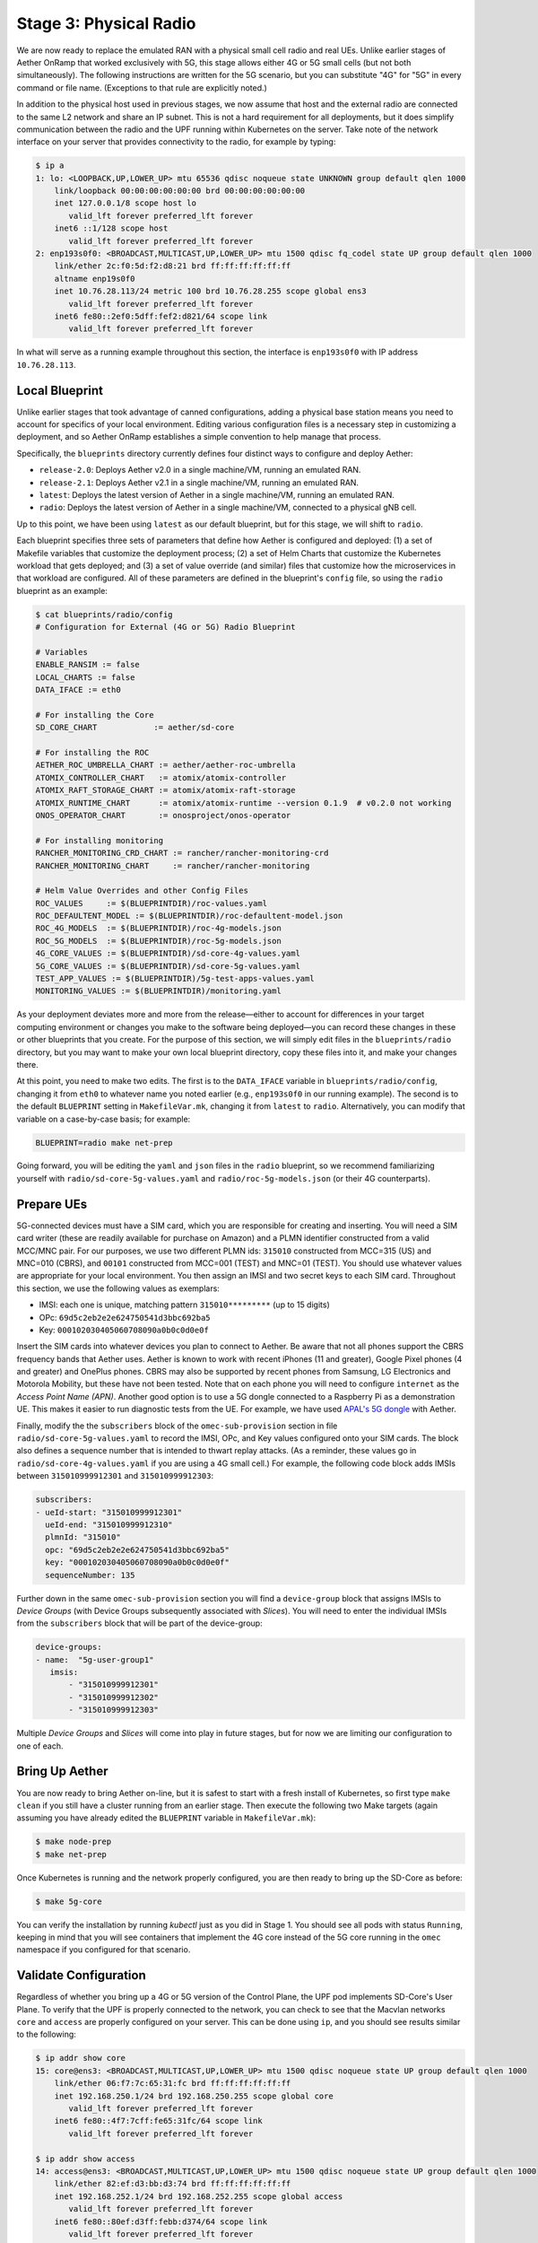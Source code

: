 Stage 3: Physical Radio
========================

We are now ready to replace the emulated RAN with a physical small
cell radio and real UEs. Unlike earlier stages of Aether OnRamp that
worked exclusively with 5G, this stage allows either 4G or 5G small
cells (but not both simultaneously). The following instructions are
written for the 5G scenario, but you can substitute "4G" for "5G" in
every command or file name.  (Exceptions to that rule are explicitly
noted.)

In addition to the physical host used in previous stages, we now
assume that host and the external radio are connected to the same L2
network and share an IP subnet.  This is not a hard requirement for
all deployments, but it does simplify communication between the radio
and the UPF running within Kubernetes on the server.  Take note of the
network interface on your server that provides connectivity to the
radio, for example by typing:

.. code-block::

   $ ip a
   1: lo: <LOOPBACK,UP,LOWER_UP> mtu 65536 qdisc noqueue state UNKNOWN group default qlen 1000
       link/loopback 00:00:00:00:00:00 brd 00:00:00:00:00:00
       inet 127.0.0.1/8 scope host lo
          valid_lft forever preferred_lft forever
       inet6 ::1/128 scope host
          valid_lft forever preferred_lft forever
   2: enp193s0f0: <BROADCAST,MULTICAST,UP,LOWER_UP> mtu 1500 qdisc fq_codel state UP group default qlen 1000
       link/ether 2c:f0:5d:f2:d8:21 brd ff:ff:ff:ff:ff:ff
       altname enp19s0f0
       inet 10.76.28.113/24 metric 100 brd 10.76.28.255 scope global ens3
          valid_lft forever preferred_lft forever
       inet6 fe80::2ef0:5dff:fef2:d821/64 scope link
          valid_lft forever preferred_lft forever

In what will serve as a running example throughout this section, the interface is
``enp193s0f0`` with IP address ``10.76.28.113``.


Local Blueprint
~~~~~~~~~~~~~~~

Unlike earlier stages that took advantage of canned configurations,
adding a physical base station means you need to account for specifics
of your local environment. Editing various configuration files is a
necessary step in customizing a deployment, and so Aether OnRamp
establishes a simple convention to help manage that process.

Specifically, the ``blueprints`` directory currently defines four
distinct ways to configure and deploy Aether:

* ``release-2.0``: Deploys Aether v2.0 in a single machine/VM, running
  an emulated RAN.

* ``release-2.1``: Deploys Aether v2.1 in a single machine/VM, running
  an emulated RAN.

* ``latest``: Deploys the latest version of Aether in a single
  machine/VM, running an emulated RAN.

* ``radio``: Deploys the latest version of Aether in a single
  machine/VM, connected to a physical gNB cell.

Up to this point, we have been using ``latest`` as our default
blueprint, but for this stage, we will shift to ``radio``.

Each blueprint specifies three sets of parameters that define how
Aether is configured and deployed: (1) a set of Makefile variables
that customize the deployment process; (2) a set of Helm Charts that
customize the Kubernetes workload that gets deployed; and (3) a set of
value override (and similar) files that customize how the
microservices in that workload are configured. All of these parameters
are defined in the blueprint's ``config`` file, so using the ``radio``
blueprint as an example:

.. code-block::

   $ cat blueprints/radio/config
   # Configuration for External (4G or 5G) Radio Blueprint

   # Variables
   ENABLE_RANSIM := false
   LOCAL_CHARTS := false
   DATA_IFACE := eth0

   # For installing the Core
   SD_CORE_CHART            := aether/sd-core

   # For installing the ROC
   AETHER_ROC_UMBRELLA_CHART := aether/aether-roc-umbrella
   ATOMIX_CONTROLLER_CHART   := atomix/atomix-controller
   ATOMIX_RAFT_STORAGE_CHART := atomix/atomix-raft-storage
   ATOMIX_RUNTIME_CHART      := atomix/atomix-runtime --version 0.1.9  # v0.2.0 not working
   ONOS_OPERATOR_CHART       := onosproject/onos-operator

   # For installing monitoring
   RANCHER_MONITORING_CRD_CHART := rancher/rancher-monitoring-crd
   RANCHER_MONITORING_CHART     := rancher/rancher-monitoring

   # Helm Value Overrides and other Config Files
   ROC_VALUES     := $(BLUEPRINTDIR)/roc-values.yaml
   ROC_DEFAULTENT_MODEL := $(BLUEPRINTDIR)/roc-defaultent-model.json
   ROC_4G_MODELS  := $(BLUEPRINTDIR)/roc-4g-models.json
   ROC_5G_MODELS  := $(BLUEPRINTDIR)/roc-5g-models.json
   4G_CORE_VALUES := $(BLUEPRINTDIR)/sd-core-4g-values.yaml
   5G_CORE_VALUES := $(BLUEPRINTDIR)/sd-core-5g-values.yaml
   TEST_APP_VALUES := $(BLUEPRINTDIR)/5g-test-apps-values.yaml
   MONITORING_VALUES := $(BLUEPRINTDIR)/monitoring.yaml

As your deployment deviates more and more from the release—either to
account for differences in your target computing environment or
changes you make to the software being deployed—you can record these
changes in these or other blueprints that you create. For the purpose
of this section, we will simply edit files in the ``blueprints/radio``
directory, but you may want to make your own local blueprint
directory, copy these files into it, and make your changes there.

At this point, you need to make two edits. The first is to the
``DATA_IFACE`` variable in ``blueprints/radio/config``, changing it
from ``eth0`` to whatever name you noted earlier (e.g., ``enp193s0f0``
in our running example). The second is to the default ``BLUEPRINT``
setting in ``MakefileVar.mk``, changing it from ``latest`` to
``radio``. Alternatively, you can modify that variable on a
case-by-case basis; for example:

.. code-block::

   BLUEPRINT=radio make net-prep

Going forward, you will be editing the ``yaml`` and ``json`` files in
the ``radio`` blueprint, so we recommend familiarizing yourself with
``radio/sd-core-5g-values.yaml`` and ``radio/roc-5g-models.json``
(or their 4G counterparts).

Prepare UEs
~~~~~~~~~~~~

5G-connected devices must have a SIM card, which you are responsible
for creating and inserting.  You will need a SIM card writer (these
are readily available for purchase on Amazon) and a PLMN identifier
constructed from a valid MCC/MNC pair. For our purposes, we use two
different PLMN ids: ``315010`` constructed from MCC=315 (US) and
MNC=010 (CBRS), and ``00101`` constructed from MCC=001 (TEST) and
MNC=01 (TEST). You should use whatever values are appropriate for your
local environment.  You then assign an IMSI and two secret keys to
each SIM card. Throughout this section, we use the following values as
exemplars:

* IMSI: each one is unique, matching pattern ``315010*********`` (up to 15 digits)
* OPc: ``69d5c2eb2e2e624750541d3bbc692ba5``
* Key: ``000102030405060708090a0b0c0d0e0f``

Insert the SIM cards into whatever devices you plan to connect to
Aether.  Be aware that not all phones support the CBRS frequency bands
that Aether uses. Aether is known to work with recent iPhones (11 and
greater), Google Pixel phones (4 and greater) and OnePlus phones.  CBRS
may also be supported by recent phones from Samsung, LG Electronics and
Motorola Mobility, but these have not been tested. Note that on each phone
you will need to configure ``internet`` as the *Access Point Name (APN)*.
Another good option is to use a 5G dongle connected to a Raspberry Pi
as a demonstration UE. This makes it easier to run diagnostic tests
from the UE. For example, we have used `APAL's 5G dongle
<https://www.apaltec.com/dongle/>`__ with Aether.

Finally, modify the the ``subscribers`` block of the
``omec-sub-provision`` section in file
``radio/sd-core-5g-values.yaml`` to record the IMSI, OPc, and
Key values configured onto your SIM cards. The block also defines a
sequence number that is intended to thwart replay attacks. (As a
reminder, these values go in ``radio/sd-core-4g-values.yaml``
if you are using a 4G small cell.) For example, the following code
block adds IMSIs between ``315010999912301`` and ``315010999912303``:

.. code-block::

   subscribers:
   - ueId-start: "315010999912301"
     ueId-end: "315010999912310"
     plmnId: "315010"
     opc: "69d5c2eb2e2e624750541d3bbc692ba5"
     key: "000102030405060708090a0b0c0d0e0f"
     sequenceNumber: 135

Further down in the same ``omec-sub-provision`` section you will find
a ``device-group`` block that assigns IMSIs to *Device Groups* (with
Device Groups subsequently associated with *Slices*). You will need to
enter the individual IMSIs from the ``subscribers`` block that will be
part of the device-group:

.. code-block::

   device-groups:
   - name:  "5g-user-group1"
      imsis:
          - "315010999912301"
          - "315010999912302"
          - "315010999912303"

Multiple *Device Groups* and *Slices* will come into play in future
stages, but for now we are limiting our configuration to one of each.

Bring Up Aether
~~~~~~~~~~~~~~~~~~~~~

You are now ready to bring Aether on-line, but it is safest to start
with a fresh install of Kubernetes, so first type ``make clean`` if
you still have a cluster running from an earlier stage. Then execute
the following two Make targets (again assuming you have already edited
the ``BLUEPRINT`` variable in ``MakefileVar.mk``):

.. code-block::

   $ make node-prep
   $ make net-prep

Once Kubernetes is running and the network properly configured, you
are then ready to bring up the SD-Core as before:

.. code-block::

   $ make 5g-core

You can verify the installation by running `kubectl` just as you did
in Stage 1. You should see all pods with status ``Running``, keeping
in mind that you will see containers that implement the 4G core
instead of the 5G core running in the ``omec`` namespace if you
configured for that scenario.


Validate Configuration
~~~~~~~~~~~~~~~~~~~~~~~~

Regardless of whether you bring up a 4G or 5G version of the Control
Plane, the UPF pod implements SD-Core's User Plane. To verify that the
UPF is properly connected to the network, you can check to see that the
Macvlan networks ``core`` and ``access`` are properly configured on
your server. This can be done using ``ip``, and you should see results
similar to the following:

.. code-block::

   $ ip addr show core
   15: core@ens3: <BROADCAST,MULTICAST,UP,LOWER_UP> mtu 1500 qdisc noqueue state UP group default qlen 1000
       link/ether 06:f7:7c:65:31:fc brd ff:ff:ff:ff:ff:ff
       inet 192.168.250.1/24 brd 192.168.250.255 scope global core
          valid_lft forever preferred_lft forever
       inet6 fe80::4f7:7cff:fe65:31fc/64 scope link
          valid_lft forever preferred_lft forever

   $ ip addr show access
   14: access@ens3: <BROADCAST,MULTICAST,UP,LOWER_UP> mtu 1500 qdisc noqueue state UP group default qlen 1000
       link/ether 82:ef:d3:bb:d3:74 brd ff:ff:ff:ff:ff:ff
       inet 192.168.252.1/24 brd 192.168.252.255 scope global access
          valid_lft forever preferred_lft forever
       inet6 fe80::80ef:d3ff:febb:d374/64 scope link
          valid_lft forever preferred_lft forever

Understanding why these two interfaces exist is helpful in
troubleshooting your deployment. They enable the UPF to exchange
packets with the gNB (``access``) and the Internet (``core``). In 3GPP
terms, these correspond to the N3 and N6 interfaces, respectively, as
shown in :numref:`Figure %s <fig-sd-core>`. But these two interfaces
exist both **inside** and **outside** the UPF.  The above output from
``ip`` shows the two outside interfaces; ``kubectl`` can be used
to see what's running inside the UPF, where ``access`` and ``core``
are the last two interfaces shown below:

.. code-block::

   $ kubectl -n omec exec -ti upf-0 bessd -- ip addr
   1: lo: <LOOPBACK,UP,LOWER_UP> mtu 65536 qdisc noqueue state UNKNOWN group default qlen 1000
       link/loopback 00:00:00:00:00:00 brd 00:00:00:00:00:00
       inet 127.0.0.1/8 scope host lo
       valid_lft forever preferred_lft forever
       inet6 ::1/128 scope host
       valid_lft forever preferred_lft forever
   3: eth0@if30: <BROADCAST,MULTICAST,UP,LOWER_UP> mtu 1450 qdisc noqueue state UP group default
       link/ether 8a:e2:64:10:4e:be brd ff:ff:ff:ff:ff:ff link-netnsid 0
       inet 192.168.84.19/32 scope global eth0
       valid_lft forever preferred_lft forever
       inet6 fe80::88e2:64ff:fe10:4ebe/64 scope link
       valid_lft forever preferred_lft forever
   4: access@if2: <BROADCAST,MULTICAST,UP,LOWER_UP> mtu 1500 qdisc noqueue state UP group default
       link/ether 82:b4:ea:00:50:3e brd ff:ff:ff:ff:ff:ff link-netnsid 0
       inet 192.168.252.3/24 brd 192.168.252.255 scope global access
       valid_lft forever preferred_lft forever
       inet6 fe80::80b4:eaff:fe00:503e/64 scope link
       valid_lft forever preferred_lft forever
   5: core@if2: <BROADCAST,MULTICAST,UP,LOWER_UP> mtu 1500 qdisc noqueue state UP group default
       link/ether 4e:ac:69:31:a3:88 brd ff:ff:ff:ff:ff:ff link-netnsid 0
       inet 192.168.250.3/24 brd 192.168.250.255 scope global core
       valid_lft forever preferred_lft forever
       inet6 fe80::4cac:69ff:fe31:a388/64 scope link
       valid_lft forever preferred_lft forever

All four are Macvlan interfaces bridged with ``DATA_IFACE``.  There
are two subnets on this bridge: the two ``access`` interfaces are on
``192.168.252.0/24`` and the two ``core`` interfaces are on
``192.168.250.0/24``. Note that while we refer to ``core`` and
``access`` as interfaces in the context of a particular compute
environment (e.g., the UPF container), they can also be viewed as
virtual bridges or virtual links connecting a pair of compute
environments (e.g., the host machine and the UPF container). This
makes the schematic shown in :numref:`Figure %s <fig-macvlan>` a
helpful way to visualize the setup.

.. _fig-macvlan:
.. figure:: ../figures/Slide27.png
    :width: 600px
    :align: center

    The UPF container running inside the Aether hosting server, with
    ``core`` and ``access`` bridging the two. Information shown
    in gray (``10.76.28.187``, ``10.76.28.113``, ``enp193s0f0``) is
    specific to a particular deployment site.

In this setting, the ``access`` interface inside the UPF has an IP
address of ``192.168.252.3``; this is the destination IP address of
GTP-encapsulated user plane packets from the gNB.  In order for these
packets to find their way to the UPF, they must arrive on the
``DATA_IFACE`` interface and then be forwarded on the ``access``
interface outside the UPF.  (As described later in this section, it is
possible to configure a static route on the gNB to send the GTP
packets to ``DATA_IFACE``.)  Forwarding the packets to the ``access``
interface is done by the following kernel route, which should be
present if your Aether installation was successful:

.. code-block::

   $ route -n | grep "Iface\|access"
   Destination     Gateway         Genmask         Flags Metric Ref    Use Iface
   192.168.252.0   0.0.0.0         255.255.255.0   U     0      0        0 access

The high-level behavior of the UPF is to forward packets between its
``access`` and ``core`` interfaces, while at the same time
removing/adding GTP encapsulation on the ``access`` side.  Upstream
packets arriving on the ``access`` side from a UE have their GTP
headers removed and the raw IP packets are forwarded to the ``core``
interface.  The routes inside the UPF's ``bessd`` container will look
something like this:

.. code-block::

   $ kubectl -n omec exec -ti upf-0 -c bessd -- ip route
   default via 169.254.1.1 dev eth0
   default via 192.168.250.1 dev core metric 110
   10.76.28.0/24 via 192.168.252.1 dev access
   10.76.28.113 via 169.254.1.1 dev eth0
   169.254.1.1 dev eth0 scope link
   192.168.250.0/24 dev core proto kernel scope link src 192.168.250.3
   192.168.252.0/24 dev access proto kernel scope link src 192.168.252.3

The default route via ``192.168.250.1`` is directing upstream packets
to the Internet via the ``core`` interface, with a next hop of the
``core`` interface outside the UPF.  These packets undergo source NAT
in the kernel and are sent to the IP destination in the packet. This
means that the ``172.250.0.0/16`` addresses assigned to UEs are not
visible beyond the Aether server. The return (downstream) packets
undergo reverse NAT and now have a destination IP address of the UE.
They are forwarded by the kernel to the ``core`` interface by these
rules on the host:

.. code-block::

   $ route -n | grep "Iface\|core"
   Destination     Gateway         Genmask         Flags Metric Ref    Use Iface
   172.250.0.0     192.168.250.3   255.255.0.0     UG    0      0        0 core
   192.168.250.0   0.0.0.0         255.255.255.0   U     0      0        0 core

The first rule above matches packets to the UEs on the
``172.250.0.0/16`` subnet.  The next hop for these packets is the
``core`` IP address inside the UPF.  The second rule says that next
hop address is reachable on the ``core`` interface outside the UPF.
As a result, the downstream packets arrive in the UPF where they are
GTP-encapsulated with the IP address of the gNB.

Note that if you are not finding ``access`` and ``core`` interfaces
outside the UPF, the following commands can be used to create these
two interfaces manually:

.. code-block::

    $ ip link add core link <DATA_IFACE> type macvlan mode bridge 192.168.250.3
    $ ip link add access link <DATA_IFACE> type macvlan mode bridge 192.168.252.3


Runtime Control
~~~~~~~~~~~~~~~

Aether defines an API (and associated GUI) for managing connectivity
at runtime. Even though some connectivity parameters are passed
directly to the SD-Core at startup using Helm Chart overrides, (e.g.,
the IMSI-related edits of ``radio/sd-core-5g-values.yaml`` described
above), others correspond to abstractions that ROC layers on top of
SD-Core, where file ``radio/roc-5g-models.json`` "bootstraps"
the ROC database with an initial set of data (saving you from a
laborious GUI session).

To bring up the ROC, you first need to edit
``radio/roc-5g-models.json`` to record the same IMSI information as
before. Do this by editing, adding or removing ``sim-card`` entries as
necessary. Note that only the IMSIs need to match the earlier data;
the ``sim-id`` and ``display-name`` values are arbitrary and need only
be consistent *within* ``radio/roc-5g-models.json``.

.. code-block::

   "imsi-definition": {
         "mcc": "315",
          "mnc": "010",
          "enterprise": 1,
          "format": "CCCNNNEESSSSSSS"
   },
   ...

   "sim-card": [
          {
              "sim-id": "aiab-sim-1",
              "display-name": "SIM 1",
              "imsi": "315010999912301"
          },
   ...

Then type

.. code-block::

   $ make 5g-roc
   $ make 5g monitoring

To see these initial configuration values using the GUI, open the
dashboard available at ``http://<host-ip>:31194``. If you select
``Configuration > Site`` from the drop-down menu at top right, and
click the ``Edit`` icon associated with the ``Aether Site`` you can
see (and potentially change) the following values:

* MCC: 315
* MNC: 010

If you make a change to these values click ``Update`` to save them.

Similarly, if you select ``Sim Cards`` from the drop-down menu at top
right, the ``Edit`` icon associated with each SIM cards allows you to
see (and potentially change) the IMSI values associated with each device.

Finally, the registered IMISs can be aggregated into *Device-Groups*
(a ROC abstraction that makes it easier to associated classes of
devices to different Slices) by selecting ``Device-Groups`` from the
drop-down menu at the top right, and adding a new device group.  When
you are done with these edits, select the ``Basket`` icon at top right
and click the ``Commit`` button.

As currently configured, the *Device-Group* information is duplicated
between ``radio/sd-core-5g-values.yaml`` and
``radio/roc-5g-models.json``. This makes it possible to bring up the
SD-Core without the ROC, for example as we just did to verify the
configuration, but it can lead to problems of keeping the two in sync.
As an exercise, you can delete the *Device-Group* blocks in the
former, restart the SD-Core, and see that the latter brings the Aether
up in the correct state. Once running, changes should be made via the
ROC (either the GUI or the API).


gNodeB Setup
~~~~~~~~~~~~~~~~~~~~

Once the SD-Core is up and running, we are ready to bring up the
physical gNodeB. The details of how to do this depend on the gNB
you are using, but we identify the main issues you need to address.
For example 4G and 5G small cells commonly used with Aether,
we recommend the two SERCOMM devices on the ONF MarketPlace:

.. _reading_sercomm:
.. admonition:: Further Reading

   `SERCOMM – SCE4255W-BCS-A5
   <https://opennetworking.org/products/sercomm-sce4255w-bcs-a5/>`__.

   `SERCOMM – SCE5164-B78 INDOOR SMALL CELL
   <https://opennetworking.org/products/sercomm-sce5164-b78/>`__.

The first of these (4G eNB) is documented in the `Aether Guide
<https://docs.aetherproject.org/master/edge_deployment/enb_installation.html>`__.
The second of these (5G gNB) includes a `Users Guide
<https://opennetworking.org/wp-content/uploads/2022/10/AiabSercomm-gNB-User-Guide_v1.2-20220922-Carl-Zhu.pdf>`__.
We use details from the SERCOMM gNB in the following to make the
discussion concrete, where the gNB is assigned IP address
``10.76.28.187`` and per our running example, the server hosting
Aether is at IP address ``10.76.28.113``. (Recall that we assume these
are both on the same subnet.)  See :numref:`Figure %s <fig-sercomm>`
for a screenshot of the SERCOMM gNB management dashboard, which we
reference in the instructions that follow:

.. _fig-sercomm:
.. figure:: ../figures/Sercomm.png
    :width: 500px
    :align: center

    Management dashboard on the Sercomm gNB, showing the dropdown
    ``Settings`` menu overlayed on the ``NR Cell Configuration`` page
    (which shows default radio settings).


1. **Connect to Management Interface.** Start by connecting a laptop
   directly to the LAN port on the small cell, pointing your laptop's web
   browser at the device's management page (``https://10.10.10.189``).
   You will need to assign your laptop an IP address on the same subnet
   (e.g., ``10.10.10.100``).  Once connected, log in with the provided
   credentials (``login=sc_femto``, ``password=scHt3pp``).

2. **Configure WAN.** Visit the ``Settings > WAN`` page to configure
   how the small cell connects to the Internet via its WAN port,
   either dynamically using DHCP or statically by setting the device's
   IP address (``10.76.28.187``) and default gateway (``10.76.28.1``).

3. **Access Remote Management.** Once on the Internet, it should be
   possible to reach the management dashboard without being directly
   connected to the LAN port (``https://10.76.28.187``).

4. **Connect GPS.** Connect the small cell's GPS antenna to the GPS
   port, and place the antenna so it has line-of-site to the sky
   (i.e., place it in a window). The ``Status`` page of the management
   dashboard should report its latitude, longitude, and fix time.

5. **Spectrum Access System.** One reason the radio needs GPS is so it
   can report its location to a Spectrum Access System (SAS), a
   requirement in the US to coordinate access to the CBRS Spectrum in
   the 3.5 GHz band. For example, the production deployment of Aether
   uses the `Google SAS portal
   <https://cloud.google.com/spectrum-access-system/docs/overview>`__,
   which the small cell can be configured to query periodically. To do
   so, visit the ``Settings > SAS`` page.  Acquiring the credentials
   needed to access the SAS requires you go through a certification
   process, but as a practical matter, it may be possible to test an
   isolated/low-power femto cell indoors before completing that
   process. Consult with your local network administrator.

6. **Configure Radio Parameters.** Visit the ``Settings > NR Cell
   Configuration`` page (shown in the figure) to set parameters that
   control the radio. It should be sufficient to use the default
   settings when getting started.

7. **Configure the PLMN.** Visit the ``Settings > 5GC`` page to set
   the PLMN identifier on the small cell (``00101``) to match the
   MCC/MNC values (``001`` / ``01`` ) specified in the Core.

8. **Connect to Aether Control Plane.** Also on the ``Settings > 5GC``
   page, define the AMF Address to be the IP address of your Aether
   server (e.g., ``10.76.28.113``). Aether's SD-Core is configured to
   expose the corresponding AMF via a well-known port, so the server's
   IP address is sufficient to establish connectivity. (The same is
   true for the MME on a 4G small cell.) The ``Status`` page of the
   management dashboard should confirm that control interface is
   established.

9. **Connect to Aether User Plane.** As described in an earlier
   section, the Aether User Plane (UPF) is running at IP address
   ``192.168.252.3`` in both the 4G and 5G cases. Connecting to that
   address requires installing a route to subnet
   ``192.168.252.0/24``. How you install this route is device and
   site-dependent. If the small cell provides a means to install
   static routes, then a route to destination ``192.168.252.0/24`` via
   gateway ``10.76.28.113`` (the server hosting Aether) will work.
   (This is the case for the SERCOMM eNB). If the small cell does not
   allow static routes (as is the case for the SERCOMM gNB), then
   ``10.76.28.113`` can be installed as the default gateway, but doing
   so requires that your server also be configured to forward IP
   packets on to the Internet.


Run Diagnostics
~~~~~~~~~~~~~~~~~

Successfully connecting a UE to the Internet is not a straightforward
exercise. It involves configuring the UE, gNB, and SD-Core
software in a consistent way; establishing SCTP-based control plane (N2)
and GTP-based user plane (N3) connections between the base station and
Mobile Core; and traversing multiple IP subnets along the end-to-end
path.

The UE and gNB provide limited diagnostic tools. For example,
it's possible to run ``ping`` and ``traceroute`` from both. You can
also run the ``ksniff`` tool described in Stage 1, but the most
helpful packet traces you can capture are shown in the following
commands. You can run these on the Aether server, where we use our
example ``enp193s0f0`` interface for illustrative purposes:

.. code-block::

   $ sudo tcpdump -i any sctp -w sctp-test.pcap
   $ sudo tcpdump -i enp193s0f0 port 2152 -w gtp-outside.pcap
   $ sudo tcpdump -i access port 2152 -w gtp-inside.pcap
   $ sudo tcpdump -i core net 172.250.0.0/16 -w n6-inside.pcap
   $ sudo tcpdump -i enp193s0f0 net 172.250.0.0/16 -w n6-outside.pcap

The first trace, saved in file ``sctp.pcap``, captures SCTP packets
sent to establish the control path between the base station and the
Mobile Core (i.e., N2 messages). Toggling "Mobile Data" on the UE,
for example by turning Airplane Mode off and on, will generate the
relevant control plane traffic.

The second and third traces, saved in files ``gtp-outside.pcap`` and
``gtp-inside.pcap``, respectively, capture GTP packets (tunneled
through port ``2152`` ) on the RAN side of the UPF. Setting the
interface to ``enp193s0f0`` corresponds to "outside" the UPF and setting
the interface to ``access`` corresponds to "inside" the UPF.  Running
``ping`` from the UE will generate the relevant user plane (N3) traffic.

Similarly, the fourth and fifth traces, saved in files
``n6-inside.pcap`` and ``n6-outside.pcap``, respectively, capture IP
packets on the Internet side of the UPF (which is known as the **N6**
interface in 3GPP). In these two tests, ``net 172.250.0.0/16``
corresponds to the IP addresses assigned to UEs by the SMF. Running
``ping`` from the UE will generate the relevant user plane traffic.




